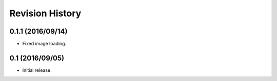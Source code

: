 Revision History
================

0.1.1 (2016/09/14)
------------------

-  Fixed image loading.

0.1 (2016/09/05)
----------------

-  Initial release.
